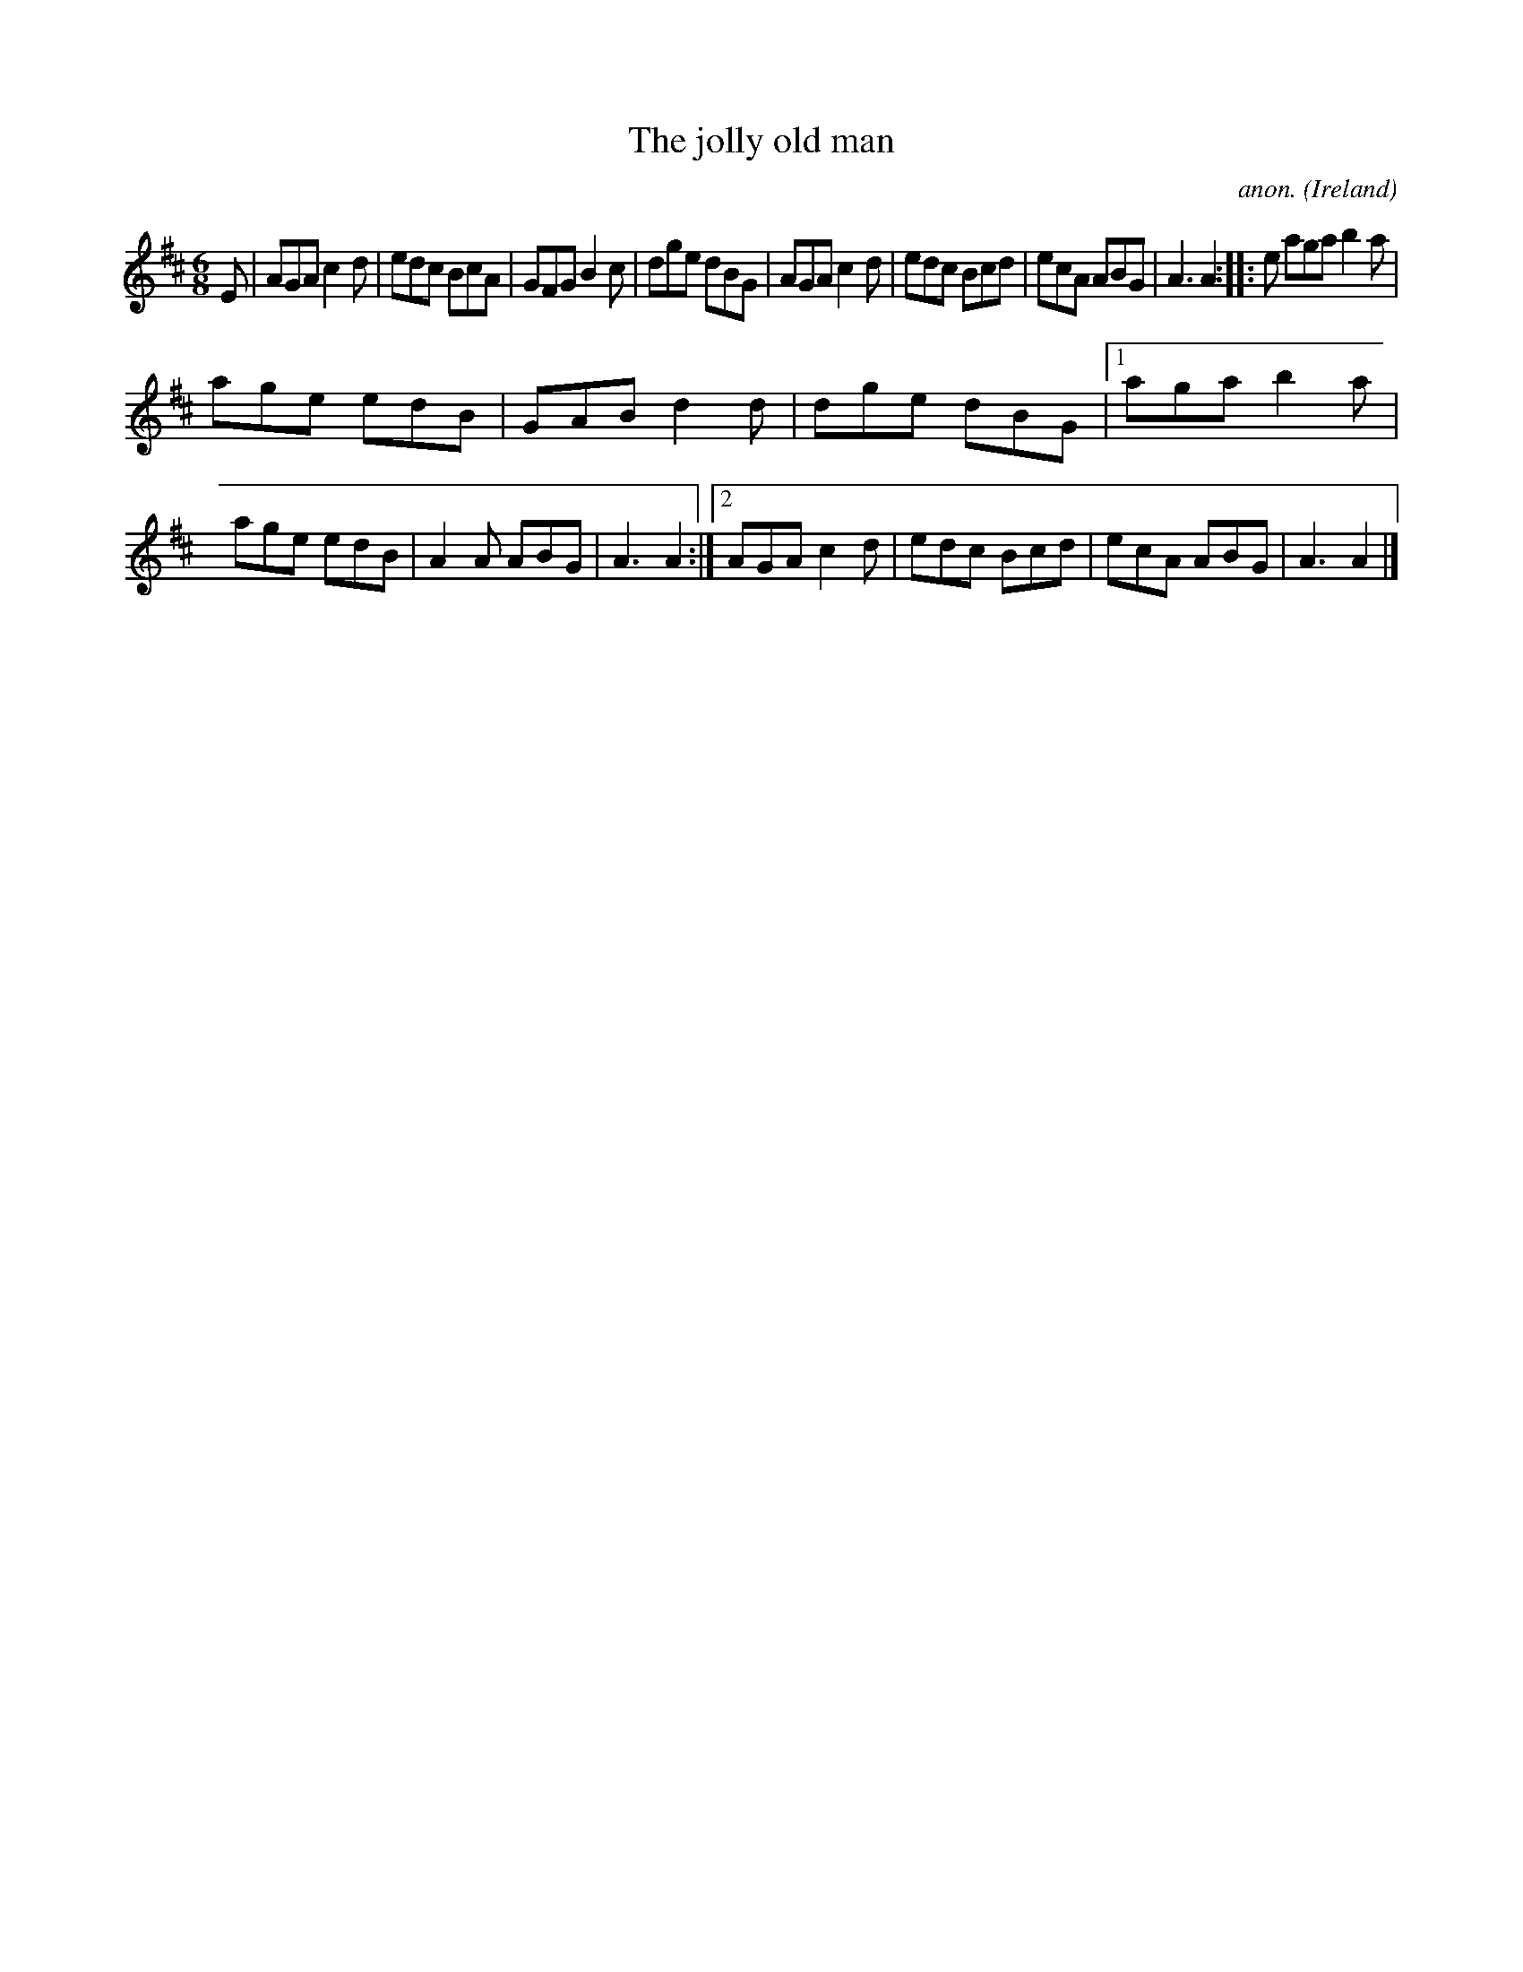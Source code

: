 X:142
T:The jolly old man
C:anon.
O:Ireland
B:Francis O'Neill: "The Dance Music of Ireland" (1907) no. 142
R:Double jig
M:6/8
L:1/8
K:Amix
E|AGA c2d|edc BcA|GFG B2c|dge dBG|AGA c2d|edc Bcd|ecA ABG|A3 A2::e aga b2a|
age edB|GAB d2d|dge dBG|[1 aga b2a|age edB|A2A ABG|A3 A2:|[2 AGA c2d|edc Bcd|ecA ABG|A3 A2|]
